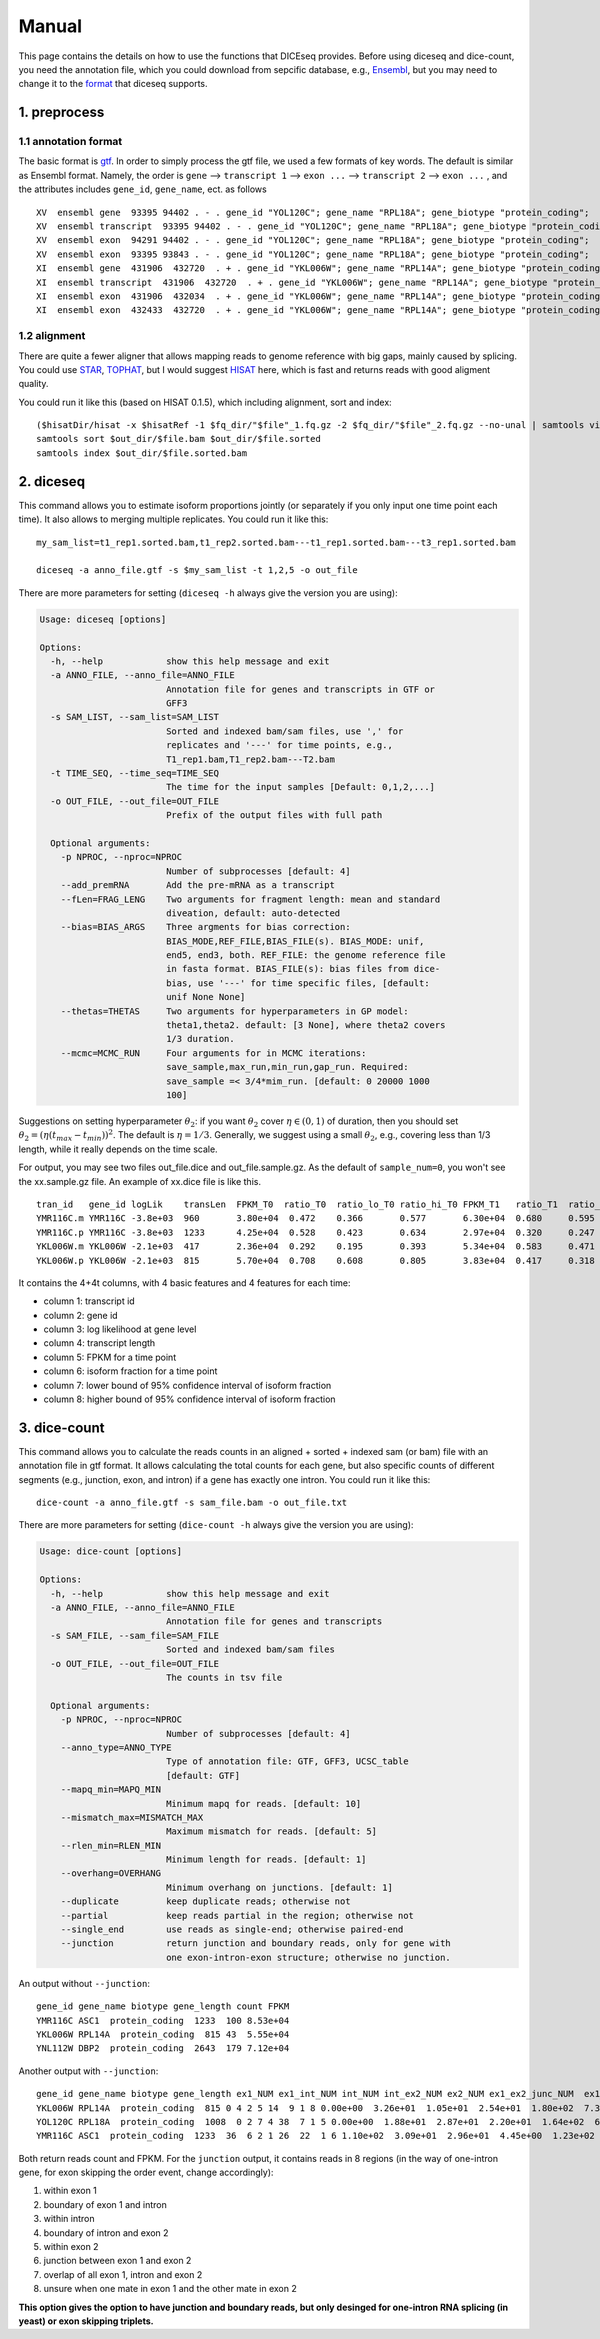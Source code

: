 ======
Manual
======

This page contains the details on how to use the functions that DICEseq provides. Before using diceseq and dice-count, you need the annotation file, which you could download from sepcific database, e.g., Ensembl_, but you may need to change it to the format_ that diceseq supports.

.. _Ensembl: http://www.ensembl.org/info/data/ftp/index.html 



1. preprocess
=============

.. _format:

1.1 annotation format
---------------------

The basic format is gtf_. In order to simply process the gtf file, we used a few formats of key words. The default is similar as Ensembl format. Namely, the order is ``gene`` --> ``transcript 1`` --> ``exon ...`` --> ``transcript 2`` --> ``exon ...`` , and the attributes includes ``gene_id``, ``gene_name``, ect. as follows

::

  XV  ensembl gene  93395 94402 . - . gene_id "YOL120C"; gene_name "RPL18A"; gene_biotype "protein_coding";
  XV  ensembl transcript  93395 94402 . - . gene_id "YOL120C"; gene_name "RPL18A"; gene_biotype "protein_coding";
  XV  ensembl exon  94291 94402 . - . gene_id "YOL120C"; gene_name "RPL18A"; gene_biotype "protein_coding";
  XV  ensembl exon  93395 93843 . - . gene_id "YOL120C"; gene_name "RPL18A"; gene_biotype "protein_coding";
  XI  ensembl gene  431906  432720  . + . gene_id "YKL006W"; gene_name "RPL14A"; gene_biotype "protein_coding";
  XI  ensembl transcript  431906  432720  . + . gene_id "YKL006W"; gene_name "RPL14A"; gene_biotype "protein_coding";
  XI  ensembl exon  431906  432034  . + . gene_id "YKL006W"; gene_name "RPL14A"; gene_biotype "protein_coding";
  XI  ensembl exon  432433  432720  . + . gene_id "YKL006W"; gene_name "RPL14A"; gene_biotype "protein_coding";

.. _gtf: http://www.ensembl.org/info/website/upload/gff.html

1.2 alignment
-------------

There are quite a fewer aligner that allows mapping reads to genome reference with big gaps, mainly caused by splicing. You could use STAR_, TOPHAT_, but I would suggest HISAT_ here, which is fast and returns reads with good aligment quality.

You could run it like this (based on HISAT 0.1.5), which including alignment, sort and index:

::

  ($hisatDir/hisat -x $hisatRef -1 $fq_dir/"$file"_1.fq.gz -2 $fq_dir/"$file"_2.fq.gz --no-unal | samtools view -bS -> $out_dir/$file.bam) 2> $out_dir/$file.err
  samtools sort $out_dir/$file.bam $out_dir/$file.sorted
  samtools index $out_dir/$file.sorted.bam

.. _STAR: https://code.google.com/p/rna-star/
.. _TOPHAT: https://ccb.jhu.edu/software/tophat/index.shtml
.. _HISAT: https://ccb.jhu.edu/software/hisat/index.shtml


2. diceseq
==========

This command allows you to estimate isoform proportions jointly (or separately if you only input one time point each time). It also allows to merging multiple replicates. You could run it like this:

::

  my_sam_list=t1_rep1.sorted.bam,t1_rep2.sorted.bam---t1_rep1.sorted.bam---t3_rep1.sorted.bam

  diceseq -a anno_file.gtf -s $my_sam_list -t 1,2,5 -o out_file

There are more parameters for setting (``diceseq -h`` always give the version you are using):

.. code-block:: html

  Usage: diceseq [options]

  Options:
    -h, --help            show this help message and exit
    -a ANNO_FILE, --anno_file=ANNO_FILE
                          Annotation file for genes and transcripts in GTF or
                          GFF3
    -s SAM_LIST, --sam_list=SAM_LIST
                          Sorted and indexed bam/sam files, use ',' for
                          replicates and '---' for time points, e.g.,
                          T1_rep1.bam,T1_rep2.bam---T2.bam
    -t TIME_SEQ, --time_seq=TIME_SEQ
                          The time for the input samples [Default: 0,1,2,...]
    -o OUT_FILE, --out_file=OUT_FILE
                          Prefix of the output files with full path

    Optional arguments:
      -p NPROC, --nproc=NPROC
                          Number of subprocesses [default: 4]
      --add_premRNA       Add the pre-mRNA as a transcript
      --fLen=FRAG_LENG    Two arguments for fragment length: mean and standard
                          diveation, default: auto-detected
      --bias=BIAS_ARGS    Three argments for bias correction:
                          BIAS_MODE,REF_FILE,BIAS_FILE(s). BIAS_MODE: unif,
                          end5, end3, both. REF_FILE: the genome reference file
                          in fasta format. BIAS_FILE(s): bias files from dice-
                          bias, use '---' for time specific files, [default:
                          unif None None]
      --thetas=THETAS     Two arguments for hyperparameters in GP model:
                          theta1,theta2. default: [3 None], where theta2 covers
                          1/3 duration.
      --mcmc=MCMC_RUN     Four arguments for in MCMC iterations:
                          save_sample,max_run,min_run,gap_run. Required:
                          save_sample =< 3/4*mim_run. [default: 0 20000 1000
                          100]

Suggestions on setting hyperparameter :math:`\theta_2`: if you want :math:`\theta_2` cover :math:`\eta \in (0,1)` of duration, then you should set :math:`\theta_2=(\eta(t_{max}-t_{min}))^2`. The default is :math:`\eta = 1/3`. Generally, we suggest using a small :math:`\theta_2`, e.g., covering less than 1/3 length, while it really depends on the time scale.

For output, you may see two files out_file.dice and out_file.sample.gz. As the default of ``sample_num=0``, you won't see the xx.sample.gz file. An example of xx.dice file is like this. ::

    tran_id   gene_id logLik    transLen  FPKM_T0  ratio_T0  ratio_lo_T0 ratio_hi_T0 FPKM_T1   ratio_T1  ratio_lo_T1 ratio_hi_T1 FPKM_T2   ratio_T2 ratio_lo_T2 ratio_hi_T2
    YMR116C.m YMR116C -3.8e+03  960       3.80e+04  0.472    0.366       0.577       6.30e+04  0.680     0.595       0.757       9.38e+04  0.885    0.837     0.940
    YMR116C.p YMR116C -3.8e+03  1233      4.25e+04  0.528    0.423       0.634       2.97e+04  0.320     0.247       0.405       1.21e+04  0.115    0.060     0.164
    YKL006W.m YKL006W -2.1e+03  417       2.36e+04  0.292    0.195       0.393       5.34e+04  0.583     0.471       0.683       9.00e+04  0.850    0.769     0.925
    YKL006W.p YKL006W -2.1e+03  815       5.70e+04  0.708    0.608       0.805       3.83e+04  0.417     0.318       0.529       1.58e+04  0.150    0.075     0.233

It contains the 4+4t columns, with 4 basic features and 4 features for each time:

* column 1: transcript id

* column 2: gene id

* column 3: log likelihood at gene level

* column 4: transcript length

* column 5: FPKM for a time point

* column 6: isoform fraction for a time point

* column 7: lower bound of 95% confidence interval of isoform fraction

* column 8: higher bound of 95% confidence interval of isoform fraction


3. dice-count
=============

This command allows you to calculate the reads counts in an aligned + sorted + indexed sam (or bam) file with an annotation file in gtf format. It allows calculating the total counts for each gene, but also specific counts of different segments (e.g., junction, exon, and intron) if a gene has exactly one intron. You could run it like this:

::

  dice-count -a anno_file.gtf -s sam_file.bam -o out_file.txt

There are more parameters for setting (``dice-count -h`` always give the version you are using):

.. code-block:: html

  Usage: dice-count [options]

  Options:
    -h, --help            show this help message and exit
    -a ANNO_FILE, --anno_file=ANNO_FILE
                          Annotation file for genes and transcripts
    -s SAM_FILE, --sam_file=SAM_FILE
                          Sorted and indexed bam/sam files
    -o OUT_FILE, --out_file=OUT_FILE
                          The counts in tsv file

    Optional arguments:
      -p NPROC, --nproc=NPROC
                          Number of subprocesses [default: 4]
      --anno_type=ANNO_TYPE
                          Type of annotation file: GTF, GFF3, UCSC_table
                          [default: GTF]
      --mapq_min=MAPQ_MIN
                          Minimum mapq for reads. [default: 10]
      --mismatch_max=MISMATCH_MAX
                          Maximum mismatch for reads. [default: 5]
      --rlen_min=RLEN_MIN
                          Minimum length for reads. [default: 1]
      --overhang=OVERHANG
                          Minimum overhang on junctions. [default: 1]
      --duplicate         keep duplicate reads; otherwise not
      --partial           keep reads partial in the region; otherwise not
      --single_end        use reads as single-end; otherwise paired-end
      --junction          return junction and boundary reads, only for gene with
                          one exon-intron-exon structure; otherwise no junction.

An output without ``--junction``::

    gene_id gene_name biotype gene_length count FPKM
    YMR116C ASC1  protein_coding  1233  100 8.53e+04
    YKL006W RPL14A  protein_coding  815 43  5.55e+04
    YNL112W DBP2  protein_coding  2643  179 7.12e+04

Another output with ``--junction``::

    gene_id gene_name biotype gene_length ex1_NUM ex1_int_NUM int_NUM int_ex2_NUM ex2_NUM ex1_ex2_junc_NUM  ex1_int_ex2_NUM ex1_ex2_vague_NUM ex1_FPKM  ex1_int_FPKM  int_FPKM  int_ex2_FPKM  ex2_FPKM  ex1_ex2_junc_FPKM ex1_int_ex2_FPKM  ex1_ex2_vague_FPKM
    YKL006W RPL14A  protein_coding  815 0 4 2 5 14  9 1 8 0.00e+00  3.26e+01  1.05e+01  2.54e+01  1.80e+02  7.33e+01  8.14e+00  1.53e+02
    YOL120C RPL18A  protein_coding  1008  0 2 7 4 38  7 1 5 0.00e+00  1.88e+01  2.87e+01  2.20e+01  1.64e+02  6.57e+01  9.38e+00  1.38e+02
    YMR116C ASC1  protein_coding  1233  36  6 2 1 26  22  1 6 1.10e+02  3.09e+01  2.96e+01  4.45e+00  1.23e+02  6.64e+01  2.48e+00  1.81e+01

Both return reads count and FPKM. For the ``junction`` output, it contains reads in 8 regions (in the way of one-intron gene, for exon skipping the order event, change accordingly): 

1) within exon 1

2) boundary of exon 1 and intron

3) within intron

4) boundary of intron and exon 2

5) within exon 2

6) junction between exon 1 and exon 2

7) overlap of all exon 1, intron and exon 2

8) unsure when one mate in exon 1 and the other mate in exon 2

**This option gives the option to have junction and boundary reads, but only desinged for one-intron RNA splicing (in yeast) or exon skipping triplets.**
